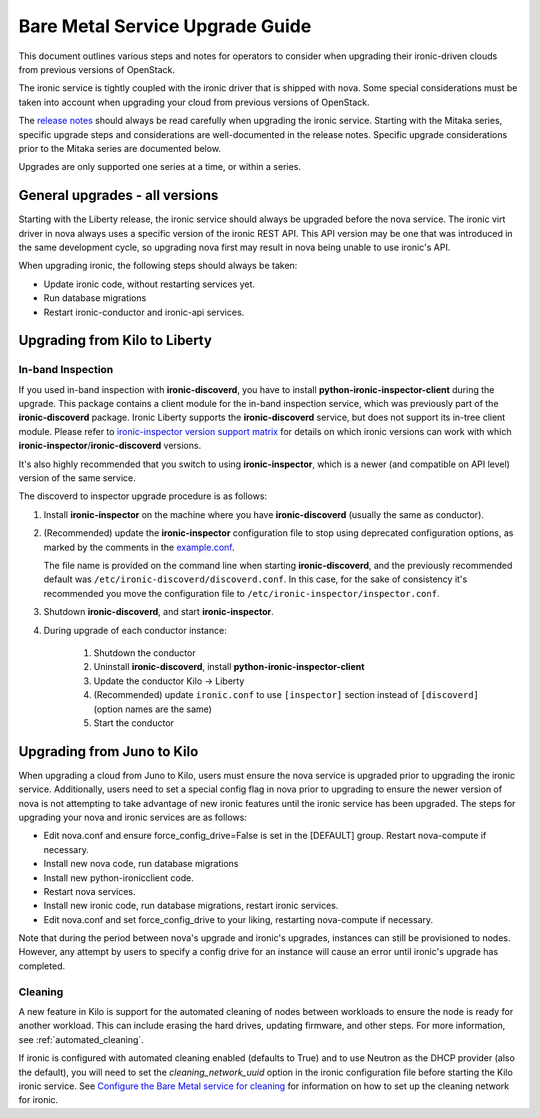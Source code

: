 .. _upgrade-guide:

================================
Bare Metal Service Upgrade Guide
================================

This document outlines various steps and notes for operators to consider when
upgrading their ironic-driven clouds from previous versions of OpenStack.

The ironic service is tightly coupled with the ironic driver that is shipped
with nova. Some special considerations must be taken into account
when upgrading your cloud from previous versions of OpenStack.

The `release notes <http://docs.openstack.org/releasenotes/ironic/>`_
should always be read carefully when upgrading the ironic service. Starting
with the Mitaka series, specific upgrade steps and considerations are
well-documented in the release notes. Specific upgrade considerations prior
to the Mitaka series are documented below.

Upgrades are only supported one series at a time, or within a series.

General upgrades - all versions
===============================

Starting with the Liberty release, the ironic service should always be upgraded
before the nova service. The ironic virt driver in nova always uses a specific
version of the ironic REST API. This API version may be one that was introduced
in the same development cycle, so upgrading nova first may result in nova being
unable to use ironic's API.

When upgrading ironic, the following steps should always be taken:

* Update ironic code, without restarting services yet.

* Run database migrations

* Restart ironic-conductor and ironic-api services.

Upgrading from Kilo to Liberty
==============================

In-band Inspection
------------------

If you used in-band inspection with **ironic-discoverd**, you have to install
**python-ironic-inspector-client** during the upgrade. This package contains a
client module for the in-band inspection service, which was previously part of
the **ironic-discoverd** package. Ironic Liberty supports the
**ironic-discoverd** service, but does not support its in-tree client module.
Please refer to
`ironic-inspector version support matrix
<http://docs.openstack.org/developer/ironic-inspector/ocata/install.html#version-support-matrix>`_
for details on which ironic versions can work with which
**ironic-inspector**/**ironic-discoverd** versions.

It's also highly recommended that you switch to using **ironic-inspector**,
which is a newer (and compatible on API level) version of the same service.

The discoverd to inspector upgrade procedure is as follows:

#. Install **ironic-inspector** on the machine where you have
   **ironic-discoverd** (usually the same as conductor).

#. (Recommended) update the **ironic-inspector** configuration file to stop
   using deprecated configuration options, as marked by the comments in the
   `example.conf
   <https://git.openstack.org/cgit/openstack/ironic-inspector/tree/example.conf>`_.

   The file name is provided on the command line when starting
   **ironic-discoverd**, and the previously recommended default was
   ``/etc/ironic-discoverd/discoverd.conf``. In this case, for the sake of
   consistency it's recommended you move the configuration file to
   ``/etc/ironic-inspector/inspector.conf``.

#. Shutdown **ironic-discoverd**, and start **ironic-inspector**.

#. During upgrade of each conductor instance:

    #. Shutdown the conductor
    #. Uninstall **ironic-discoverd**,
       install **python-ironic-inspector-client**
    #. Update the conductor Kilo -> Liberty
    #. (Recommended) update ``ironic.conf`` to use ``[inspector]`` section
       instead of ``[discoverd]`` (option names are the same)
    #. Start the conductor

Upgrading from Juno to Kilo
===========================

When upgrading a cloud from Juno to Kilo, users must ensure the nova
service is upgraded prior to upgrading the ironic service. Additionally,
users need to set a special config flag in nova prior to upgrading to ensure
the newer version of nova is not attempting to take advantage of new ironic
features until the ironic service has been upgraded. The steps for upgrading
your nova and ironic services are as follows:

- Edit nova.conf and ensure force_config_drive=False is set in the [DEFAULT]
  group. Restart nova-compute if necessary.
- Install new nova code, run database migrations
- Install new python-ironicclient code.
- Restart nova services.
- Install new ironic code, run database migrations, restart ironic services.
- Edit nova.conf and set force_config_drive to your liking, restarting
  nova-compute if necessary.

Note that during the period between nova's upgrade and ironic's upgrades,
instances can still be provisioned to nodes. However, any attempt by users to
specify a config drive for an instance will cause an error until ironic's
upgrade has completed.

Cleaning
--------
A new feature in Kilo is support for the automated cleaning of nodes between
workloads to ensure the node is ready for another workload. This can include
erasing the hard drives, updating firmware, and other steps. For more
information, see :ref:`automated_cleaning`.

If ironic is configured with automated cleaning enabled (defaults to True) and
to use Neutron as the DHCP provider (also the default), you will need to set the
`cleaning_network_uuid` option in the ironic configuration file before starting
the Kilo ironic service. See `Configure the Bare Metal service for cleaning`_
for information on how to set up the cleaning network for ironic.

.. _`Configure the Bare Metal service for cleaning`: http://docs.openstack.org/project-install-guide/baremetal/ocata/configure-cleaning.html
